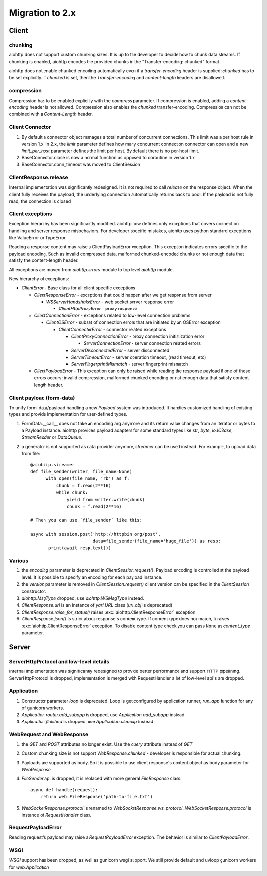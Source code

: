.. _aiohttp-migration:

Migration to 2.x
================

Client
------

chunking
^^^^^^^^

aiohttp does not support custom chunking sizes. It is up to the developer
to decide how to chunk data streams. If chunking is enabled, aiohttp
encodes the provided chunks in the "Transfer-encoding: chunked" format.

aiohttp does not enable chunked encoding automatically even if a
*transfer-encoding* header is supplied: *chunked* has to be set
explicitly. If *chunked* is set, then the *Transfer-encoding* and
*content-length* headers are disallowed.

compression
^^^^^^^^^^^

Compression has to be enabled explicitly with the *compress* parameter.
If compression is enabled, adding a *content-encoding* header is not allowed.
Compression also enables the *chunked* transfer-encoding.
Compression can not be combined with a *Content-Length* header.


Client Connector
^^^^^^^^^^^^^^^^

1. By default a connector object manages a total number of concurrent
   connections.  This limit was a per host rule in version 1.x. In
   2.x, the `limit` parameter defines how many concurrent connection
   connector can open and a new `limit_per_host` parameter defines the
   limit per host. By default there is no per-host limit.
2. BaseConnector.close is now a normal function as opposed to
   coroutine in version 1.x
3. BaseConnector.conn_timeout was moved to ClientSession


ClientResponse.release
^^^^^^^^^^^^^^^^^^^^^^

Internal implementation was significantly redesigned. It is not
required to call `release` on the response object. When the client
fully receives the payload, the underlying connection automatically
returns back to pool. If the payload is not fully read, the connection
is closed


Client exceptions
^^^^^^^^^^^^^^^^^

Exception hierarchy has been significantly modified. aiohttp now defines only
exceptions that covers connection handling and server response misbehaviors.
For developer specific mistakes, aiohttp uses python standard exceptions
like ValueError or TypeError.

Reading a response content may raise a ClientPayloadError
exception. This exception indicates errors specific to the payload
encoding. Such as invalid compressed data, malformed chunked-encoded
chunks or not enough data that satisfy the content-length header.

All exceptions are moved from `aiohttp.errors` module to top level
`aiohttp` module.

New hierarchy of exceptions:

* `ClientError` - Base class for all client specific exceptions

  - `ClientResponseError` - exceptions that could happen after we get
    response from server

    * `WSServerHandshakeError` - web socket server response error

      - `ClientHttpProxyError` - proxy response

  - `ClientConnectionError` - exceptions related to low-level
    connection problems

    * `ClientOSError` - subset of connection errors that are initiated
      by an OSError exception

      - `ClientConnectorError` - connector related exceptions

        * `ClientProxyConnectionError` - proxy connection initialization error

          - `ServerConnectionError` - server connection related errors

        * `ServerDisconnectedError` - server disconnected

        * `ServerTimeoutError` - server operation timeout, (read timeout, etc)

        * `ServerFingerprintMismatch` - server fingerprint mismatch

  - `ClientPayloadError` - This exception can only be raised while
    reading the response payload if one of these errors occurs:
    invalid compression, malformed chunked encoding or not enough data
    that satisfy content-length header.


Client payload (form-data)
^^^^^^^^^^^^^^^^^^^^^^^^^^

To unify form-data/payload handling a new `Payload` system was
introduced. It handles customized handling of existing types and
provide implementation for user-defined types.

1. FormData.__call__ does not take an encoding arg anymore
   and its return value changes from an iterator or bytes to a Payload instance.
   aiohttp provides payload adapters for some standard types like `str`, `byte`,
   `io.IOBase`, `StreamReader` or `DataQueue`.

2. a generator is not supported as data provider anymore, `streamer`
   can be used instead.  For example, to upload data from file::

     @aiohttp.streamer
     def file_sender(writer, file_name=None):
           with open(file_name, 'rb') as f:
               chunk = f.read(2**16)
               while chunk:
                   yield from writer.write(chunk)
                   chunk = f.read(2**16)

     # Then you can use `file_sender` like this:

     async with session.post('http://httpbin.org/post',
                             data=file_sender(file_name='huge_file')) as resp:
            print(await resp.text())


Various
^^^^^^^

1. the `encoding` parameter is deprecated in `ClientSession.request()`.
   Payload encoding is controlled at the payload level.
   It is possible to specify an encoding for each payload instance.

2. the `version` parameter is removed in `ClientSession.request()`
   client version can be specified in the `ClientSession` constructor.

3. `aiohttp.MsgType` dropped, use `aiohttp.WSMsgType` instead.

4. `ClientResponse.url` is an instance of `yarl.URL` class (`url_obj`
   is deprecated)

5. `ClientResponse.raise_for_status()` raises
   :exc:`aiohttp.ClientResponseError` exception

6. `ClientResponse.json()` is strict about response's content type. if
   content type does not match, it raises
   :exc:`aiohttp.ClientResponseError` exception.  To disable content
   type check you can pass ``None`` as `content_type` parameter.




Server
------

ServerHttpProtocol and low-level details
^^^^^^^^^^^^^^^^^^^^^^^^^^^^^^^^^^^^^^^^

Internal implementation was significantly redesigned to provide
better performance and support HTTP pipelining.
ServerHttpProtocol is dropped, implementation is merged with RequestHandler
a lot of low-level api's are dropped.


Application
^^^^^^^^^^^

1. Constructor parameter `loop` is deprecated. Loop is get configured by application runner,
   `run_app` function for any of gunicorn workers.

2. `Application.router.add_subapp` is dropped, use `Application.add_subapp` instead

3. `Application.finished` is dropped, use `Application.cleanup` instead


WebRequest and WebResponse
^^^^^^^^^^^^^^^^^^^^^^^^^^

1. the `GET` and `POST` attributes no longer exist. Use the `query` attribute instead of `GET`

2. Custom chunking size is not support `WebResponse.chunked` - developer is
   responsible for actual chunking.

3. Payloads are supported as body. So it is possible to use client response's content
   object as body parameter for `WebResponse`

4. `FileSender` api is dropped, it is replaced with more general `FileResponse` class::

     async def handle(request):
         return web.FileResponse('path-to-file.txt')

5. `WebSocketResponse.protocol` is renamed to `WebSocketResponse.ws_protocol`.
   `WebSocketResponse.protocol` is instance of `RequestHandler` class.



RequestPayloadError
^^^^^^^^^^^^^^^^^^^

Reading request's payload may raise a `RequestPayloadError` exception. The behavior is similar
to `ClientPayloadError`.


WSGI
^^^^

*WSGI* support has been dropped, as well as gunicorn wsgi support. We still provide default and uvloop gunicorn workers for `web.Application`
